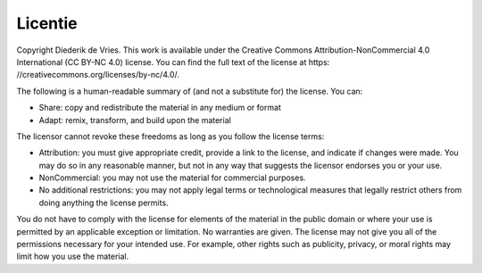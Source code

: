 Licentie
=====================================

Copyright Diederik de Vries.
This work is available under the Creative Commons Attribution-NonCommercial 4.0 International (CC BY-NC 4.0) license. You can find the full text of the license at https: //creativecommons.org/licenses/by-nc/4.0/.

The following is a human-readable summary of (and not a substitute for) the license. You can:

• Share: copy and redistribute the material in any medium or format
• Adapt: remix, transform, and build upon the material

The licensor cannot revoke these freedoms as long as you follow the license terms:

• Attribution: you must give appropriate credit, provide a link to the license, and indicate if changes were made. You may do so in any reasonable manner, but not in any way that suggests the licensor endorses you or your use.
• NonCommercial: you may not use the material for commercial purposes.
• No additional restrictions: you may not apply legal terms or technological measures that legally restrict others from doing anything the license permits.

You do not have to comply with the license for elements of the material in the public domain or where your use is permitted by an applicable exception or limitation. No warranties are given. The license may not give you all of the permissions necessary for your intended use. For example, other rights such as publicity, privacy, or moral rights may limit how you use the material.